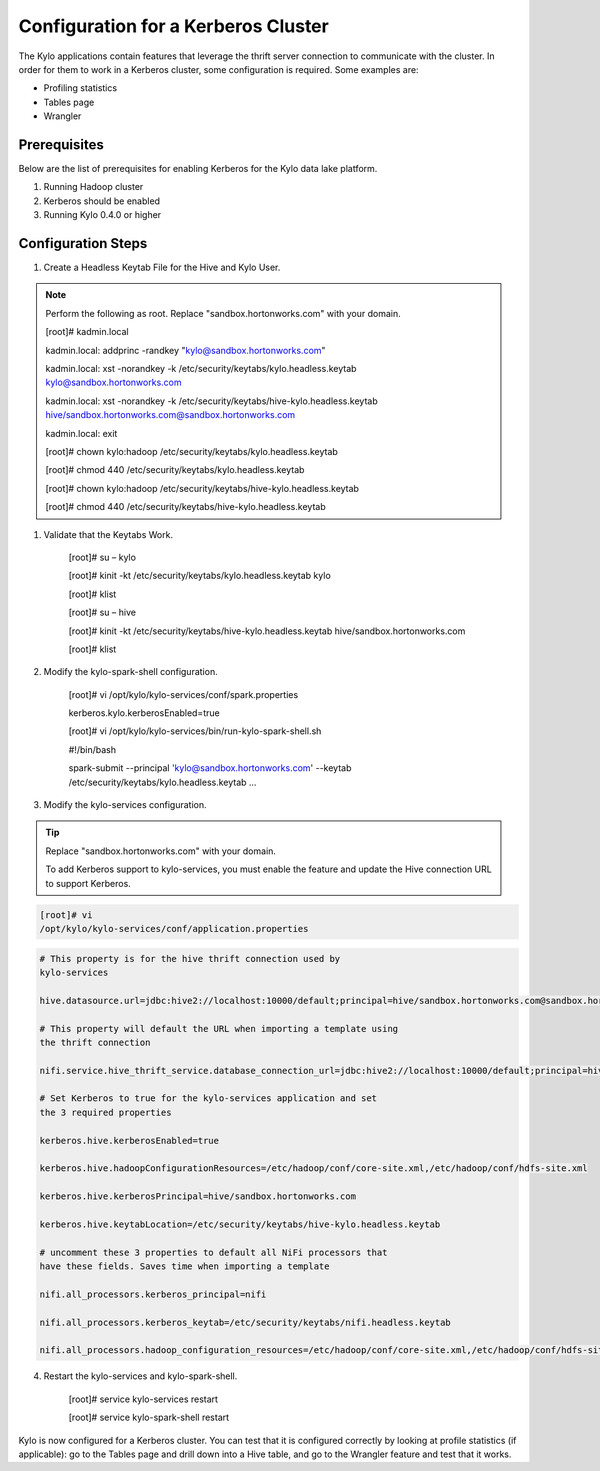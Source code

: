 
=========================================
Configuration for a Kerberos Cluster
=========================================

The Kylo applications contain features that leverage the thrift server
connection to communicate with the cluster. In order for them to work in
a Kerberos cluster, some configuration is required. Some examples are:

-  Profiling statistics

-  Tables page

-  Wrangler

Prerequisites
=============

Below are the list of prerequisites for enabling Kerberos for the Kylo data
lake platform.

1. Running Hadoop cluster

2. Kerberos should be enabled

3. Running Kylo 0.4.0 or higher

Configuration Steps
===================

1. Create a Headless Keytab File for the Hive and Kylo User.


.. note:: Perform the following as root. Replace "sandbox.hortonworks.com" with your domain.


    [root]# kadmin.local

    kadmin.local: addprinc -randkey "kylo@sandbox.hortonworks.com"

    kadmin.local: xst -norandkey -k
    /etc/security/keytabs/kylo.headless.keytab
    kylo@sandbox.hortonworks.com

    kadmin.local: xst -norandkey -k
    /etc/security/keytabs/hive-kylo.headless.keytab
    hive/sandbox.hortonworks.com@sandbox.hortonworks.com

    kadmin.local: exit

    [root]# chown kylo:hadoop
    /etc/security/keytabs/kylo.headless.keytab

    [root]# chmod 440 /etc/security/keytabs/kylo.headless.keytab

    [root]# chown kylo:hadoop
    /etc/security/keytabs/hive-kylo.headless.keytab

    [root]# chmod 440
    /etc/security/keytabs/hive-kylo.headless.keytab

1. Validate that the Keytabs Work.

    [root]# su – kylo

    [root]# kinit -kt /etc/security/keytabs/kylo.headless.keytab
    kylo

    [root]# klist

    [root]# su – hive

    [root]# kinit -kt
    /etc/security/keytabs/hive-kylo.headless.keytab
    hive/sandbox.hortonworks.com

    [root]# klist

2. Modify the kylo-spark-shell configuration.

    [root]# vi /opt/kylo/kylo-services/conf/spark.properties

    kerberos.kylo.kerberosEnabled=true

    [root]# vi
    /opt/kylo/kylo-services/bin/run-kylo-spark-shell.sh

    #!/bin/bash

    spark-submit --principal 'kylo@sandbox.hortonworks.com' --keytab
    /etc/security/keytabs/kylo.headless.keytab ...

3. Modify the kylo-services configuration.

.. tip:: Replace "sandbox.hortonworks.com" with your domain.

    To add Kerberos support to kylo-services, you must enable the
    feature and update the Hive connection URL to support Kerberos.

.. code-block:: shell

    [root]# vi
    /opt/kylo/kylo-services/conf/application.properties

..

.. code-block:: shell

    # This property is for the hive thrift connection used by
    kylo-services

    hive.datasource.url=jdbc:hive2://localhost:10000/default;principal=hive/sandbox.hortonworks.com@sandbox.hortonworks.com

    # This property will default the URL when importing a template using
    the thrift connection

    nifi.service.hive_thrift_service.database_connection_url=jdbc:hive2://localhost:10000/default;principal=hive/sandbox.hortonworks.com@sandbox.hortonworks.com

    # Set Kerberos to true for the kylo-services application and set
    the 3 required properties

    kerberos.hive.kerberosEnabled=true

    kerberos.hive.hadoopConfigurationResources=/etc/hadoop/conf/core-site.xml,/etc/hadoop/conf/hdfs-site.xml

    kerberos.hive.kerberosPrincipal=hive/sandbox.hortonworks.com

    kerberos.hive.keytabLocation=/etc/security/keytabs/hive-kylo.headless.keytab

    # uncomment these 3 properties to default all NiFi processors that
    have these fields. Saves time when importing a template

    nifi.all_processors.kerberos_principal=nifi

    nifi.all_processors.kerberos_keytab=/etc/security/keytabs/nifi.headless.keytab

    nifi.all_processors.hadoop_configuration_resources=/etc/hadoop/conf/core-site.xml,/etc/hadoop/conf/hdfs-site.xml

..

4. Restart the kylo-services and kylo-spark-shell.

    [root]# service kylo-services restart

    [root]# service kylo-spark-shell restart

Kylo is now configured for a Kerberos cluster. You can test that it is
configured correctly by looking at profile statistics (if applicable):
go to the Tables page and drill down into a Hive table, and go to the
Wrangler feature and test that it works.
